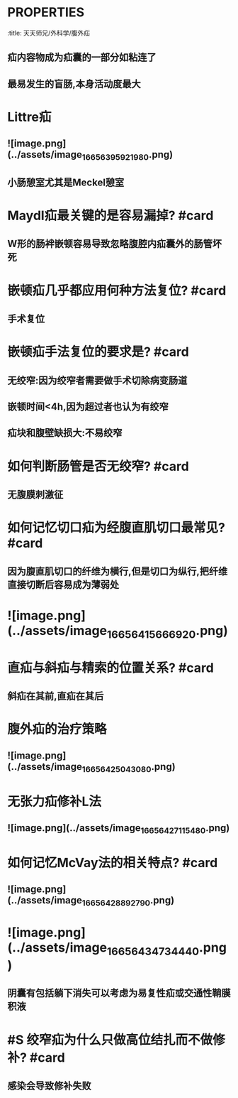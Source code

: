 * :PROPERTIES:
:title: 天天师兄/外科学/腹外疝
:END:
* COPD与前列腺增生为何能使疝好发? #card
** 增加腹腔压力
* 如何记忆腹股沟管的长度? #card
** 股四旋5,勾股定理,4-5cm
* 腹部肌肉的解剖
** ![image.png](../assets/image_1665638070915_0.png)
** 腹股沟韧带为腹外斜肌腱膜弯曲而形成
** 腹内斜肌与腹横肌的腱膜为腹股沟镰
** ![image.png](../assets/image_1665638276272_0.png)
![image.png](../assets/image_1665642136742_0.png)
** 腔隙韧带为腹股沟韧带的延续
** ![image.png](../assets/image_1665638487172_0.png)
* 如何记忆易复疝与难复疝的内容物? #card
** 易复疝是小肠:
** 难复疝是大网膜
** #+BEGIN_TIP
腹腔脏器主要就是小肠,大网膜易黏连故难复,记忆为难忘
#+END_TIP
* 什么是滑疝以何处最多见? #card
:PROPERTIES:
:id: 6354d355-f61c-4c50-9447-a13d5ea8fa59
:END:
** 疝内容物成为疝囊的一部分如粘连了
** 最易发生的盲肠,本身活动度最大
* Littre疝
** ![image.png](../assets/image_1665639592198_0.png)
** 小肠憩室尤其是Meckel憩室
* Maydl疝最关键的是容易漏掉? #card
** W形的肠袢嵌顿容易导致忽略腹腔内疝囊外的肠管坏死
* 嵌顿疝几乎都应用何种方法复位? #card
** 手术复位
* 嵌顿疝手法复位的要求是? #card
** 无绞窄:因为绞窄者需要做手术切除病变肠道
** 嵌顿时间<4h,因为超过者也认为有绞窄
** 疝块和腹壁缺损大:不易绞窄
* 如何判断肠管是否无绞窄? #card
** 无腹膜刺激征
* 如何记忆切口疝为经腹直肌切口最常见? #card
** 因为腹直肌切口的纤维为横行,但是切口为纵行,把纤维直接切断后容易成为薄弱处
* ![image.png](../assets/image_1665641566692_0.png)
* 直疝与斜疝与精索的位置关系? #card
** 斜疝在其前,直疝在其后
* 腹外疝的治疗策略
** ![image.png](../assets/image_1665642504308_0.png)
* 无张力疝修补L法
** ![image.png](../assets/image_1665642711548_0.png)
* 如何记忆McVay法的相关特点? #card
** ![image.png](../assets/image_1665642889279_0.png)
* ![image.png](../assets/image_1665643473444_0.png)
** 阴囊有包括躺下消失可以考虑为易复性疝或交通性鞘膜积液
* #S 绞窄疝为什么只做高位结扎而不做修补? #card
** 感染会导致修补失败